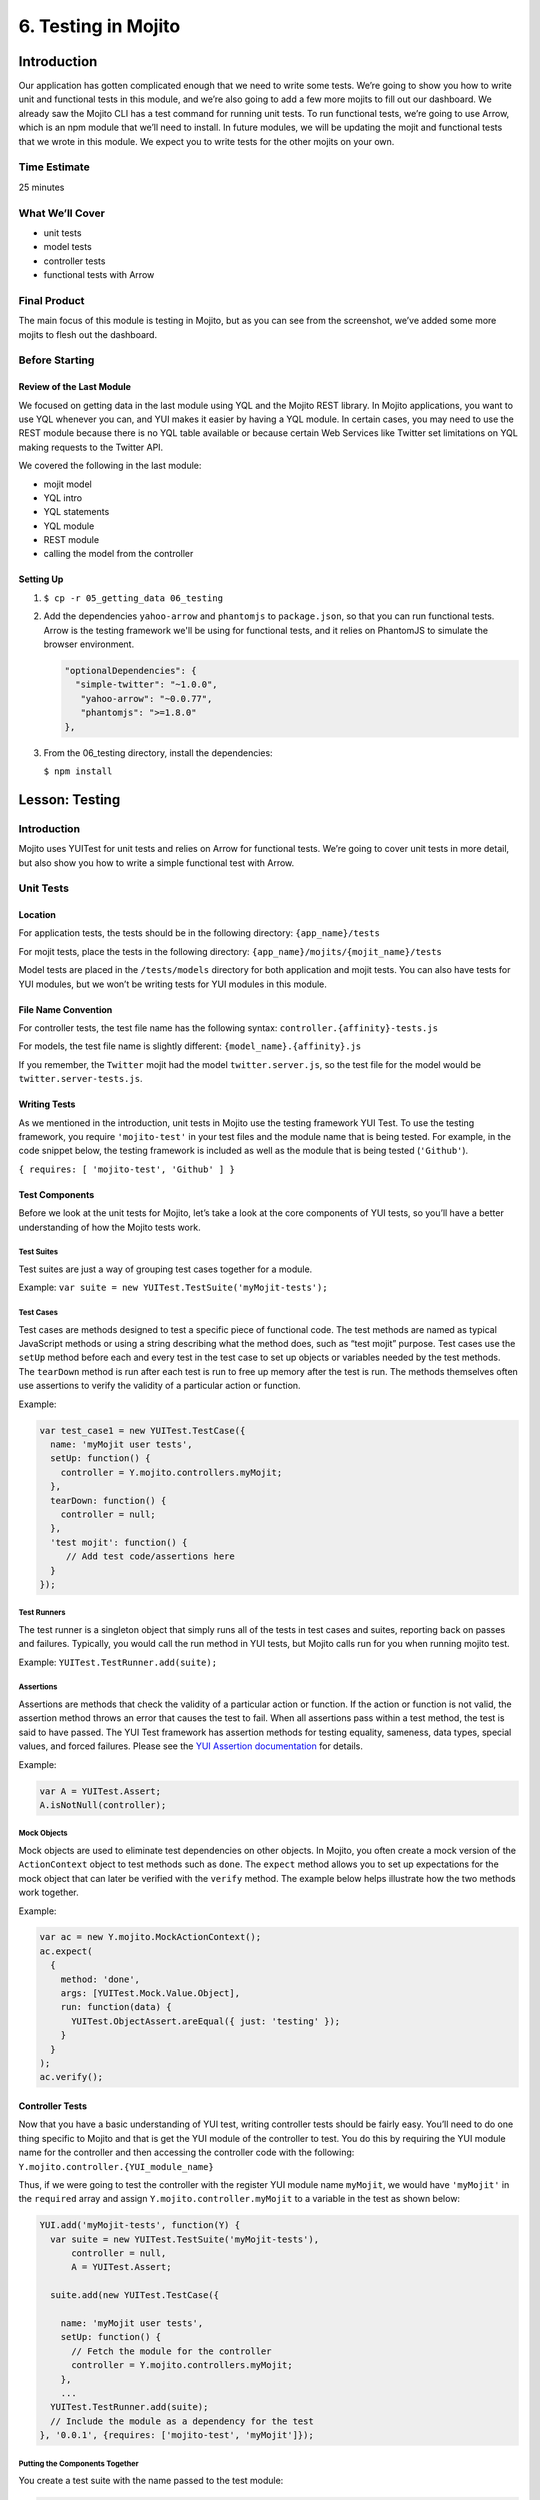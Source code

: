 ====================
6. Testing in Mojito
====================


.. _06_testing-intro:

Introduction
============

Our application has gotten complicated enough that we need to write some tests. 
We’re going to show you how to write unit and functional tests in this module, 
and we’re also going to add a few more mojits to fill out our dashboard. We 
already saw the Mojito CLI has a test command for running unit tests. To run 
functional tests, we’re going to use Arrow, which is an npm module that we’ll 
need to install. In future modules, we will be updating the mojit and functional tests 
that we wrote in this module. We expect you to write tests for the other mojits on
your own.

.. _06_intro-time_est:

Time Estimate
-------------

25 minutes

.. _06_intro-what:

What We’ll Cover
----------------

- unit tests 
- model tests
- controller tests
- functional tests with Arrow

.. _06_intro-final:

Final Product
-------------

The main focus of this module is testing in Mojito, but as you can see from the 
screenshot, we’ve added some more mojits to flesh out the dashboard.

.. image:: images/06_testing.png
   :height: 576 px
   :width: 650 px
   :alt: Screenshot of 06 testing application.

.. _06_intro-before_starting:

Before Starting
---------------

.. _06_intro-before_starting:

Review of the Last Module
#########################

We focused on getting data in the last module using YQL and the Mojito REST library.  
In Mojito applications, you want to use YQL whenever you can, and YUI makes it 
easier by having a YQL module. In certain cases, you may need to use the REST module 
because there is no YQL table available or because certain Web Services like Twitter 
set limitations on YQL making requests to the Twitter API.

We covered the following in the last module:

- mojit model
- YQL intro
- YQL statements
- YQL module
- REST module
- calling the model from the controller

.. _06_intro-setting_up:

Setting Up
##########

#. ``$ cp -r 05_getting_data 06_testing``

#. Add the dependencies ``yahoo-arrow`` and ``phantomjs`` to ``package.json``, so that
   you can run functional tests. Arrow is the testing framework we'll be
   using for functional tests, and it relies on PhantomJS to simulate the
   browser environment.

   .. code-block:: javascript

      "optionalDependencies": {
        "simple-twitter": "~1.0.0",
         "yahoo-arrow": "~0.0.77",
         "phantomjs": ">=1.8.0"
      },

#. From the 06_testing directory, install the dependencies:
  
   ``$ npm install``


.. _06_testing-lesson:

Lesson: Testing
===============

.. _06_lesson-intro:

Introduction
------------

Mojito uses YUITest for unit tests and relies on Arrow for functional tests. 
We’re going to cover unit tests in more detail, but also show you how to write 
a simple functional test with Arrow.

.. _06_lesson-unit:

Unit Tests
----------

.. _06_lesson_unit-location:

Location
########

For application tests, the tests should be in the following directory: ``{app_name}/tests``

For mojit tests, place the tests in the following directory: ``{app_name}/mojits/{mojit_name}/tests``

Model tests are placed in the ``/tests/models`` directory for both application and mojit 
tests. You can also have tests for YUI modules, but we won’t be writing tests for YUI 
modules in this module.

.. _06_lesson_unit-naming_convention:

File Name Convention
####################

For controller tests, the test file name has the following syntax: ``controller.{affinity}-tests.js``

For models, the test file name is slightly different: ``{model_name}.{affinity}.js``

If you remember, the ``Twitter`` mojit had the model ``twitter.server.js``, so the test file 
for the model would be ``twitter.server-tests.js``. 

.. _06_lesson_unit-writing_tests:

Writing Tests
#############

As we mentioned in the introduction, unit tests in Mojito use the testing framework YUI Test. 
To use the testing framework, you require ``'mojito-test'`` in your test files and the module 
name that is being tested. For example, in the code snippet below, the testing framework is 
included as well as the module that is being tested (``'Github'``).

``{ requires: [ 'mojito-test', 'Github' ] }``


.. _06_lesson_unit-components:

Test Components
###############

Before we look at the unit tests for Mojito, let’s take a look at the core components of 
YUI tests, so you’ll have a better understanding of how the Mojito tests work.

.. _06_lesson_components-suites:

Test Suites 
***********

Test suites are just a way of grouping test cases together for a module. 

Example: ``var suite = new YUITest.TestSuite('myMojit-tests');``

.. _06_lesson_components-cases:

Test Cases
**********

Test cases are methods designed to test a specific piece of functional code. The test methods 
are named as typical JavaScript methods or using a string describing what the method does, 
such as “test mojit” purpose.  Test cases use the ``setUp`` method before each and every test 
in the test case to set up objects or variables needed by the test methods. The ``tearDown`` 
method is run after each test is run to free up memory after the test is run. The methods 
themselves often use assertions to verify the validity of a particular action or function.

Example:

.. code-block:: javascript

   var test_case1 = new YUITest.TestCase({
     name: 'myMojit user tests',
     setUp: function() {
       controller = Y.mojito.controllers.myMojit;
     },
     tearDown: function() {
       controller = null;
     },
     'test mojit': function() {
        // Add test code/assertions here
     }
   });

.. _06_lesson_components-runners:

Test Runners
************

The test runner is a singleton object that simply runs all of the tests in test cases and 
suites, reporting back on passes and failures. Typically, you would call the run method in 
YUI tests, but Mojito calls run for you when running mojito test. 

Example: ``YUITest.TestRunner.add(suite);``

.. _06_lesson_components-assertions:

Assertions
**********

Assertions are methods that check the validity of a particular action or function. If the 
action or function is not valid, the assertion method throws an error that causes the test 
to fail. When all assertions pass within a test method, the test is said to have passed. 
The YUI Test framework has assertion methods for testing equality, sameness, data types, 
special values, and forced failures. Please see the 
`YUI Assertion documentation <http://yuilibrary.com/yui/docs/test/#assertions>`_ for 
details.

Example:  

.. code-block:: javascript

   var A = YUITest.Assert;
   A.isNotNull(controller);

.. _06_lesson_components-mock_obj:

Mock Objects
************

Mock objects are used to eliminate test dependencies on other objects. In Mojito, you often 
create a mock version of the ``ActionContext`` object to test methods such as ``done``. 
The ``expect`` method allows you to set up expectations for the mock object that can later be
verified with the ``verify`` method. The example below helps illustrate how the two methods 
work together.

Example:

.. code-block:: javascript

   var ac = new Y.mojito.MockActionContext();
   ac.expect(
     {
       method: 'done',
       args: [YUITest.Mock.Value.Object],
       run: function(data) {
         YUITest.ObjectAssert.areEqual({ just: 'testing' });
       }
     }
   );
   ac.verify();

.. _06_lesson_unit-controller:

Controller Tests
################

Now that you have a basic understanding of YUI test, writing controller tests should be 
fairly easy. You’ll need to do one thing specific to Mojito and that is get the YUI module 
of the controller to test. You do this by requiring the YUI module name for the controller 
and then accessing the controller code with the following: ``Y.mojito.controller.{YUI_module_name}``


Thus, if we were going to test the controller with the register YUI module name ``myMojit``, 
we would have ``'myMojit'`` in the ``required`` array and assign ``Y.mojito.controller.myMojit`` 
to a variable in the test as shown below:

.. code-block:: javascript

   YUI.add('myMojit-tests', function(Y) {
     var suite = new YUITest.TestSuite('myMojit-tests'),
         controller = null,
         A = YUITest.Assert;

     suite.add(new YUITest.TestCase({

       name: 'myMojit user tests',
       setUp: function() {
         // Fetch the module for the controller
         controller = Y.mojito.controllers.myMojit;
       },
       ... 
     YUITest.TestRunner.add(suite);
     // Include the module as a dependency for the test
   }, '0.0.1', {requires: ['mojito-test', 'myMojit']});

.. _06_lesson_unit_controller-components:

Putting the Components Together
*******************************

You create a test suite with the name passed to the test 
module:

.. code-block:: javascript

   YUI.add('githubMojit-tests', function(Y, NAME) {
     var suite = new YUITest.TestSuite(NAME);

You add a test case to the suite with a ``setUp`` method that accesses the 
controller object and a ``tearDown`` method to remove the object from memory: 

.. code-block:: javascript

   ...
     suite.add(new YUITest.TestCase({
       name: 'Foo tests',
       setUp: function() {
         controller = Y.mojito.controllers.Foo;
       },
       tearDown: function() {
         controller = null;
       },
   ...

Now comes the tests within the test case. We use a human-readable name
for the test such as ``test mojit`` and then just test that the controller
exists, that it has a function called ``index``, and that data is returned as shown
in the example below.

.. code-block:: javascript

    ...
      ...
         'test mojit': function() {
           var ac, doneCalled = false;
           A.isNotNull(controller);
           A.isFunction(controller.index);
           ac = {
             done: function(data) {
             doneCalled = true;
             A.isObject(data);
           }
         };
         controller.index(ac);
         A.isTrue(doneCalled);
       }
     ...
   ...

Finally, you add the test suite to the runner:

.. code-block:: javascript

     YUITest.TestRunner.add(suite);

Don't forget to add ``mojito-test`` and the module you are
testing (YUI registered name for the controller) to the ``requires`` array:

.. code-block:: javascript

   }, '0.0.1', {requires: ['mojito-test', 'Foo']});


You can also add properties to the ``ac`` object to mimic the ``ActionContext``
addons such as ``assets`` and ``models`` as show below. Here we're also testing
the asset file that is returned, the data returned from ``ac.done`` and 
``ac.models.get``:

.. code-block:: javascript

   ...
     ...
       'test mojit': function () {
         var ac,
             modelData,
             assetsResults,
             doneResults;
         modelData = { x:'y' };
         ac = {
           assets: {
             addCss: function (css) {
               assetsResults = css;
             }
           },
           models: {
             get: function (modelName) {
               A.areEqual('githubMojitModelFoo', modelName, 'wrong model name');
               return {
                 getData: function (cb) {
                   cb(null, modelData);
                 }
               }
             }
           },
           done: function (data) {
             doneResults = data;
           }
         };
         A.isNotNull(controller);
         A.isfunction (controller.index);
         controller.index(ac);
         A.areSame('./index.css', assetsResults);
         A.isObject(doneResults);
         A.areSame('Mojito is working.', doneResults.status);
         A.isObject(doneResults.data);
         A.isTrue(doneResults.data.hasOwnProperty('x'));
         A.areEqual('y', doneResults.data['x']);
       }
     ...
   ...

.. _06_lesson_unit-model:

Model Tests
###########

The model tests have the same structure as controller tests with the exception of 
how you access the module. You use ``Y.mojito.models.{YUI module name}`` to access the 
model. Again, you also have to require ``mojito-test`` and the YUI registered module 
name for the model. The test suite, test cases, ``setUp``/``tearDown`` methods, and 
assertions all work in the same way. 

In the example model test that we’ll be creating later, the model with the registered 
YUI module name ``YoutubeMojitYQL`` is required and then accessed in the ``setUp`` method.

.. code-block:: javascript

   ...
     var suite = new YUITest.TestSuite(NAME),
         model = null,
         A = YUITest.Assert;
     suite.add(new YUITest.TestCase({
       name: "YoutubeModelYQL user tests",
       setUp: function (){
         model = Y.mojito.models.YoutubeModelYQL;
       },
       ...
     ...
   }, '0.0.1', {requires: ['mojito-test', 'YoutubeModelYQL']});


.. code-block:: javascript

   YUI.add('YoutubeModelYQL-tests', function (Y, NAME) {

     var suite = new YUITest.TestSuite(NAME),
         model = null,
         A = YUITest.Assert;
     suite.add(new YUITest.TestCase({
       name: "YoutubeModelYQL user tests",
       setUp: function (){
         model = Y.mojito.models.YoutubeModelYQL;
       },
       tearDown: function (){
         mode = null;
       },
       'test mojit model': function (){
         var called = false,
             cfg = { color: 'red' };
         A.isNotNull(model);
         A.isfunction (model.init);
         model.init(cfg);
         A.areSame(cfg, model.config);

         // Check getData function is there
         A.isfunction (model.getData);

       }
     }));
     YUITest.TestRunner.add(suite);
   }, '0.0.1', {requires: ['mojito-test', 'YoutubeModelYQL']});

.. _06_lesson_unit-run:

Running Unit Tests
##################

To run functional tests, you use the Mojito command-line utility. The test command allows 
you to test all of the mojits of an application or specify a mojit. Mojito will test all of 
the unit tests in the tests directory. To test all the mojits in the application that we 
are going to create this module, you would use the following:

``$ mojito test app .``

To test our githubMojit, you would specify the mojit:

``$ mojito test mojit mojits/githubMojit``

.. _06_lesson-functional:

Functional Tests
----------------

You could say that a functional test is any test that is not a unit test, but for 
simplicity and our intent, we’re calling functional tests those that test the UI or 
functionality of an application. So, if you want to test the DOM or DOM events, you’re 
going to write functional tests and use Arrow. 

.. _06_lesson_func-arrow:

Intro to Arrow
##############

Arrow is a testing framework that combines JavaScript, Node.js, and PhantomJS/Selenium. It 
attempts to make writing functional tests as easy as unit tests. In fact, you write the  
both unit and functional tests using YUI Test as well, but Mojito already has 
a convenient test command for running unit tests, so we’re going to focus on Arrow 
functional tests. As this is not an Arrow guide, we’re only going to scratch the surface 
of using the Arrow testing framework. We’ll look at writing tests, running a test suite, 
and using the Arrow command. To learn more about Arrow, we highly recommend that you read 
the `Arrow documentation <https://github.com/yahoo/arrow>`_. 

.. _06_func-arrow-write:

Writing Arrow Tests
*******************

As we’ve already said, tests for Arrow are written using YUI Test. You pass in a configuration 
object to YUI, load the modules that your test needs with the ``use`` method, and then write the 
test in the same way as you wrote unit tests: create a test suite, add a test case, and add 
the test case to the runner. Like Mojito, Arrow will call the method ``run`` for you to run 
the tests. 

The main difference between the Mojito unit tests and Arrow tests is that Mojito unit tests 
register the module name (with the method ``add``), and Arrow tests just load modules. The 
added difference here is that we’re using Arrow for functional tests, so the tests themselves 
are using the DOM.

In the `example functional test for the getting started example in Mojito <https://github.com/yahoo/mojito/blob/develop/tests/func/examples/developerguide/test_hello.js>`_, 
the test ``"test hello"`` shown below uses an assertion to confirm that the text value of 
the ``<pre>`` element is ``"Hello World!"``.  You can also pass a
configuration object passed to `YUI` to add configurations and load more 
modules for other tests.

.. code-block:: javascript

   ...
     YUI({
       useConsoleOutput: true,
       useBrowserConsole: true,
       logInclude: { TestRunner: true }
     }).use('node', 'node-event-simulate', 'test', 'console', function (Y) {

     var suite = new Y.Test.Suite("DeveloperGuide: hello");
     suite.add(new Y.Test.Case({
       "test hello": function() {
         Y.Assert.areEqual("Hello World!", Y.one('pre').get('innerHTML'));
       }
     }));
     Y.Test.Runner.add(suite);
   });

.. _06_func-arrow-descriptor:

Test Descriptors
****************

.. _06_arrow_descriptor-intro:

Intro
+++++

Test Descriptors are JSON configuration files that allow you to organize your tests into 
test suites.  You can also use test descriptors to control when and which tests execute 
at a given phase of your development cycle. 

.. _06_arrow_descriptor-config:

Configurations
++++++++++++++

Test descriptors have configurations for describing, organizing, and factoring the tests. 
You can configure the base URL, group tests, pass parameters, and specify the page 
to test as well as the JavaScript test to run. 

The `example test descriptor written <https://github.com/yahoo/mojito/blob/develop/tests/func/examples/developerguide/hello_descriptor.json>`_
to run the ``hello`` test we looked at earlier shows most of the important configurations. 
The ``name`` property allows you to describe your test, the ``config`` object allows you to 
specify the base URL, application name, and path. The ``dataprovider`` object is where your 
tests are contained. Each test, such as ``"hello"`` below, can be grouped and be passed 
parameters. The ``params`` object below specifies the test and the page. Notice the 
annotations ``$$`` are used to indicate variables. 

.. code-block:: javascript

   [
     {
       "settings": [ "master" ],
       "name" : "hello",
       "config" :{
         "baseUrl" : "http://localhost:8666",
         "application" : {
           "name":"hello",
           "path": "../../../examples/developer-guide/hello"
         }
       },
       "dataprovider" : {
         "hello" : {
           "group" : "developerguide,hello",
           "params" : {
             "test" : "test_hello.js",
             "page" : "$$config.baseUrl$$/"
           }
         }
       }
     }
   ]

Many of the configurations in the test descriptor files can be passed (and overridden) 
from the command line. For example, the ``baseUrl`` property in the ``config`` object can 
be specified on the command line: 

``$  arrow <some test or test descriptor> --baseUrl=http://some.base.url.com``

.. _06_arrow_descriptor-create:

When to Create Test Descriptors
+++++++++++++++++++++++++++++++

Before creating test descriptors, we recommend executing each test with the Arrow 
command. Once you have a set of working tests, you should organize and factor 
the tests with a test descriptor. During test development, you’ll probably 
execute each test from the Arrow command line. However, once you have created 
tests to validate your module, you need a way to organize and factorize the tests.
The test descriptor will also help you run batch tests to reduce the number
of test commands.

.. _06_arrow_descriptor-context:

Tests Based on Contexts
+++++++++++++++++++++++

You can also configure tests based on contexts, so you could run a set of tests 
for the development environment and run a different set of tests for the production 
environment.  The contexts in the text descriptors are like those in the configuration 
files for Mojito applications. In the example test descriptor below, you can see 
that given the context ``"environment:development"``, the tests uses a different 
``baseURL``:

.. code-block:: javascript

   [
     {
       "settings": [ "master" ],
       "name" : "hello",
       "config" :{
         "baseUrl" : "http://localhost:8666",
         "application" : {
           "name":"hello",
           "path": "../../../examples/developer-guide/hello"
         }
       },
       "dataprovider" : {
         "hello" : {
           "group" : "developerguide,hello",
           "params" : {
             "test" : "test_hello.js",
             "page" : "$$config.baseUrl$$/"
           }
         }
       }
     },
     {
       "settings": [ "environment:development" ],
       "config" :{
         "baseUrl" : "http://my-test-env.com:800",
         "application" : {
           "name":"hello",
           "path": "../../../examples/developer-guide/hello"
         }
       }
     }
   ]

.. _06_arrow_descriptor-run_cmd:

Running Arrow Command
+++++++++++++++++++++

The Mojito source code comes with built-in unit and functional tests that we’re 
going to look at to illustrate how to use the Arrow command. 
The example tests and test descriptors are a great reference as well. 
Mojito also comes with the script ``run.js`` to simplify running the built-in 
Mojito tests. You can follow the `instructions in Mojito Framework's Unit and Functional Tests 
<https://github.com/yahoo/mojito/wiki/Mojito-Framework's-Unit-and-Functional-Tests>`_
to run all of the tests or just a group of tests, which is highly recommended 
if you are going to contribute code to the Mojito project.

.. _06_arrow_descriptor-setup:

Setting Up
++++++++++

#. Clone Mojito: 

   ``$ git clone https://github.com/yahoo/mojito.git``
#. Install the application dependencies.

   ``$ npm install``
#. Start PhantomJS.

   ``$ node_modules/phantomjs/bin/phantomjs --webdriver=4445 &``
#. Change to the ``examples/developer-guide/hello`` directory and start the application.
#. In a new terminal window or tab, change to ``mojito/tests/func/examples/developerguide``.

.. _06_arrow_descriptor-single_test:

Single Tests
++++++++++++

#. In the ``developerguide`` directory, we’re going to first run the test directly with the 
   Arrow command: ``$ arrow --browser=phantomjs test_hello.js --page=http://localhost:8666``

#. You should see the following output:

   ::

      Passed DeveloperGuide: hello onMozilla/5.0 (Macintosh; Intel Mac OS X 10_7_5) 
      AppleWebKit/537.31 (KHTML, like Gecko) Chrome/26.0.1410.43 Safari/537.31
      1 Passed, 0 Failed , 0 skipped 

.. _06_arrow_descriptor-using:

Using Test Descriptors
++++++++++++++++++++++

We’re going to run the same test, but use the test descriptor to run it. 
Once again, from the ``developerguide`` directory and with the hello application 
and Selenium still running, run the following command:

``$ arrow --browser=phantomjs hello_descriptor.json``


.. _06_testing-create:

Creating the Application
========================

#. After you have copied the application that you made in the last module 
   (see :ref:`Setting Up <06_intro-setting_up>`), change into the application ``06_testing``.
#. Let’s create mojits to fill out the dashboard.

   ::

      $ mojito create mojit Calendar
      $ mojito create mojit Youtube

#. Create mojit instances of our new mojits and make them children of the ``body``
   instance as shown in the snippet of the ``application.json`` below and update the 
   path to the CSS assets while you're editing the file.

   .. code-block:: javascript

      "body": {
        "type": "Body",
        "config": {
          "children": {
            "github": {
              "type":"Github"
            },
            "calendar": {
              "type":"Calendar"
            },
            "twitter": {
              "type":"Twitter"
            },
            "youtube": {
              "type": "Youtube"
            }
          }
        }
      }

#. Let's update our new mojits, starting with the ``Youtube`` mojit.
   Rename the ``mojits/Youtube/models/model.server.js`` to
   ``mojits/Youtube/models/youtube.server.js``   

#. We're going to use YQL to get data for our new mojits. with the following. If you are 
   having difficulty understanding the YQL statement, review the 
   `Getting Data <../05_getting_data.html>`_ module.

   .. code-block:: javascript

      YUI.add('YoutubeModelYQL', function(Y, NAME) {

        Y.namespace('mojito.models')[NAME] = {

          init: function(config) {
            this.config = config;
          },
          /**
          * Method that will be invoked by the mojit controller to obtain data.
          *
          * @param callback {function(err,data)} The callback function to call when the
          *        data has been retrieved.
          */
          getData: function (params, callback) {
            Y.log("youtube server getData called");
            var
                feedURL = "https://gdata.youtube.com/feeds/base/users/yuilibrary/uploads",
                query = "select id,title,link,published from feed(0,6) where url='{feed}' and link.rel='alternate'",
                queryParams = {
                    feed: feedURL
                },
                cookedQuery = Y.Lang.sub(query, queryParams);

            Y.YQL(cookedQuery, Y.bind(this.onDataReturn, this, callback));

          },
          onDataReturn: function (cb, result) {
            Y.log("youtube.server onDataReturn called");
            if (result.error === undefined) {
              var results = {};
              if (result && result.query && result.query.results && result.query.results.entry) {
                results = result.query.results.entry;
              } else {
                results = null;
              }
              cb(results);
            } else {
              cb(result.error);
            }
          }
        };
      }, '0.0.1', {requires: []});

#. The controller will need to get the correct module and call the ``getData`` method
   correctly. We're also going to include the function ``youtubeMap`` to help format
   the returned response from the YouTube API. For the sake of simplicity, go ahead and 
   replace the content of the ``index`` method of ``mojits/Youtube/controller.server.js`` 
   with the following:

   .. code-block:: javascript

      index: function (ac) {
        ac.models.get('youtube').getData({}, function (data) {
          var res = [];
              res = youtubeMap(ac, data);
          // populate youtube template
          ac.done({
            title: "YUI YouTube Videos",
            results: res
          });
        });
      }
#. The ``getData`` method relies on the utility function ``youtubeMap`` that formats
   the returned response for your application. Add the ``youtubeMap`` shown below
   to the controller, but be sure to place it above (or below) the block scope of
   ``Y.namespace('mojito.controllers')[NAME] = {``:

   .. code-block:: javascript

      var youtubeMap = function (ac, data) {
        Y.log("youtubeMap called");
      
        var res = [];
        Y.Array.each(data, function (itm, idx, arr) {
          Y.log(itm);
          var
               title = itm.title,
                id = itm.id.split("http://gdata.youtube.com/feeds/base/videos/")[1];
          Y.log("youtubevid id:" + id);
          res[idx] = {
            title: title,
            id: id
          };
        });
        return res;
      };

#. To display the YouTube results, you'll need to replace the boilerplate code in
   ``index.hb.html`` with the following:

   .. code-block:: html

      <div id="{{mojit_view_id}}" class="mojit">
        <div class="mod" id="youtube">
          <h3>
            <strong>{{title}}</strong>
            <a title="minimize module" class="min" href="#">-</a>
            <a title="close module" class="close" href="#">x</a>
          </h3>
          <div class="inner">
            <ul>
            {{#results}}
              <li>
                <div>{{#title}}{{content}}{{/title}}</div>
                <iframe
                          class="youtube-player"
                          type="text/html"
                          width="320"
                          height="130"
                          src="http://www.youtube.com/embed/{{id}}?html5=1" allowfullscreen frameborder="0">
                </iframe>
              </li>
            {{/results}}
            </ul>
          </div>
        </div>
      </div>

#. Let's update the code for the ``Calendar`` mojit as well. Rename ``mojits/Calendar/models/model.server.js``
   to ``mojits/Calendar/models/calendar.server.js``, update the content, and then do the same
   for the ``index`` method of the controller and the template ``index.hb.html`` with the code below:

   .. code-block:: javascript

      YUI.add('CalendarModelYQL', function (Y, NAME) {
        Y.mojito.models[NAME] = {
          init: function (config) {
            this.config = config;
          },
          getData: function (params, callback) {
            Y.log("getData called");
            var
                feedURL = "https://www.google.com/calendar/feeds/fcde7kbrqnu7iccq9ofi9lqqf8%40group.calendar.google.com/public/basic",
                query = "select entry.title, entry.summary, entry.link from xml where url='{feed}' and entry.link.rel='alternate' limit 10",
                queryParams = {
                  feed: feedURL
                },
                cookedQuery = Y.Lang.sub(query, queryParams);

            if (Y.calendarData) {
              callback(Y.calendarData);
            } else {
              Y.namespace("calendarData");
              Y.YQL(cookedQuery, Y.bind(this.onDataReturn, this, callback));
            }
          },
          onDataReturn: function (cb, result) {
            Y.log("calendar.server onDataReturn called");
            if (result.error === undefined) {

              var results = result.query.results.feed;
              Y.Array.each(results, function (val, key, obj) {
                var tempDate = val.entry.summary.content;
                // strip off 'br', 'When:'' and 'to' elements to get date
                tempDate = tempDate.split("<")[0].split("When:")[1].split("to ")[0];
                val.entry.summary.content = tempDate;
              });
              Y.calendarData = results;
              cb(results);
            } else {
              cb(result.error);
            }
          }
        };
      }, '0.0.1', {requires: ['yql', 'substitute']});


   .. code-block:: javascript

      index: function (ac) {
        ac.models.get('calendar').getData({}, function (data) {

          // add mojit specific css
          ac.assets.addCss('./index.css');

          // populate blog template
          ac.done({
            title: "YUI Calendar Info",
            results: data
          });
        });
      }

   .. code-block:: html

      <div id="{{mojit_view_id}}" class="mojit">
        <div class="mod" id="calendar">
          <h3>
            <strong>{{title}}</strong>
            <a title="minimize module" class="min" href="#">-</a>
            <a title="close module" class="close" href="#">x</a>
          </h3>
          <div class="inner">
            <ul>
            {{#results}}
              <li>{{#entry}}<span>{{#summary}}{{content}}{{/summary}}</span><a href="{{#link}}{{href}}{{/link}}" title="{{#title}}{{content}}{{/title}}">{{#title}}{{content}}{{/title}}</a>{{/entry}}</li>
            {{/results}}
            </ul>
          </div>
        </div>
      </div>

#. We're also going to have to update the template for our composite mojit ``Body``, so
   that the content from our new mojits is attached to the page. Update the template
   ``mojits/Body/views/index.hb.html`` so that it's the same as the code below:

   .. code-block:: html

      <div id="{{mojit_view_id}}" class="mojit">
        <h4 class="bodytext">{{title}}</h4>
        <div class="bodyStuff yui3-g-r">
          <div class="yui3-u-1-3">
            {{{github}}}
          </div>
          <div class="yui3-u-1-3">
            {{{calendar}}}
          </div>
          <div class="yui3-u-1-3">
            {{{twitter}}}
            {{{youtube}}}
          </div>
        </div>
      </div>
#. You might have noticed that the template we just updated has the Handlebars expression
   ``{{title}}``. The controller of the ``Body`` mojit needs to pass that data to the 
   template, so update the ``ac.composite.done`` method in the controller so that it has
   the ``title`` property:

   .. code-block:: javascript
  
      ac.composite.done({
        title: ""
      })
#. That pretty much does it for our application code, but we still need to write a unit
   test for a controller and a model. We're going to use our first mojit, ``Github`` 
   as our example. Replace the content of ``Github/tests/controller.server-tests.js``
   with the code below. Note the use of YUI Test, accessing the controller and model,
   creating objects for the ``ActionContext`` addons, and the use of assertions.
   
   .. code-block:: javascript

      YUI.add('Github-tests', function (Y) {

        var suite = new YUITest.TestSuite('Github-tests'),
            controller = null,
            model = null
            A = YUITest.Assert;

           suite.add(new YUITest.TestCase({

        name: 'Github user tests',
        setUp: function () {
            controller = Y.mojito.controllers.Github;
            model = Y.mojito.models.StatsModelYQL;
        },
        tearDown: function () {
            controller = null;
        },
        'test mojit': function () {
            var ac,
                assetsResults,
                route_param,
                doneResults,
                def_value;
            ac = {
                assets: {
                    addCss: function (css) {
                        assetsResults = css;
                    }
                },
                config: {
                    getDefinition: function (key) {
                        def_value = key;
                    }
                },
                params: {
                    getFromRoute: function (param) {
                        route_param = param;
                    }
                },
                models: {
                    get: function (modelName) {
                        A.areEqual('StatsModelYQL', modelName, 'wrong model name');
                        return {
                            getData: function(params, cb) {
                                cb(params);
                            }
                        }
                    }
                },
                done: function (data) {
                    doneResults = data;
                }
            };
            A.isNotNull(controller);
            A.isFunction(controller.index);
            controller.index(ac);
            A.areSame('./index.css', assetsResults);
            A.isObject(doneResults);
            A.isTrue(doneResults.hasOwnProperty('watchers'));
        }
      }));
      YUITest.TestRunner.add(suite);
    }, '0.0.1', {requires: ['mojito-test', 'Github', 'StatsModelYQL']}); 

#. Rename the model test to ``Github/tests/models/yql.server-tests.js`` and replace the 
   content with the code below. The test just confirms that the configuration can be 
   initialized and that the method ``getData`` is functional and returns and object.


   .. code-block:: javascript

      YUI.add('StatsModelYQL-tests', function(Y, NAME) {

        var suite = new YUITest.TestSuite(NAME),
            model = null,
            A = YUITest.Assert;
        suite.add(new YUITest.TestCase({

          name: 'StatsModelYQL user tests',
          setUp: function() {
            model = Y.mojito.models.StatsModelYQL;
          },
          tearDown: function() {
            model = null;
          },
          'test mojit model': function() {
            var cfg = { color: 'red' };
            A.isNotNull(model);
            A.isFunction(model.init);
            model.init(cfg);
            A.areSame(cfg, model.config);
            A.isFunction(model.getData);
            model.getData({}, function(data) {
              A.isObject(data);
              return data;
            });
          }
        }));
        YUITest.TestRunner.add(suite);
      }, '0.0.1', {requires: ['mojito-test', 'StatsModelYQL']});

#. From the application directory, run the ``Github`` mojit tests. 

   ``$ mojito test mojit mojits/Github``
#. You should see that one test has passed and the output should look like the following:

   ::
 
     ✔  passed	Github-tests :: Github user tests :: test mojit
     ✔  passed	StatsModelYQL-tests :: StatsModelYQL user tests :: test mojit model

     Total tests: 2	✔ Passed: 2	⚑ Deferred: 0	✖ Failed: 0	100% pass rate

#. Now for our functional tests with Arrow. Create the directory ``arrow_tests`` to 
   store our test files. Don't name your directory ``tests`` because Mojito will try to 
   run the tests as YUI unit tests.
#. In the ``arrow_tests`` directory, create the file ``test_yui_dashboard.js`` file with 
   the content below. We're just testing that the page loads for now.

   .. code-block:: javascript

      YUI({
        useConsoleOutput: true,
        useBrowserConsole: true,
        logInclude: { TestRunner: true }
      }).use('node', 'node-event-simulate', 'test', 'console', function (Y) {

        'use strict';
        var suite = new Y.Test.Suite("Dashboard App: Testing Module"),
            url = window.location.protocol + "//" + window.location.host + "/";
        suite.add(new Y.Test.Case({
          "test HTML title and heading of page": function () {   
            var that = this;
            that.wait(function(){
                // Tests the title in HTML header
                Y.Assert.areEqual("Trib - YUI/Mojito Developer Dashboard", Y.one('head title').get('innerHTML'));

                // Tests the title within the content
                Y.Assert.areEqual("Trib - YUI Developer Dashboard", Y.one('body h1').get('innerHTML'));
            }, 2000);
          }
        }));
        Y.Test.Runner.add(suite);
      });
#. You could run the test above directly, but we're going to create the test descriptor
   file ``test_tribapp_descriptor.json`` with the code below that will allow us to easily 
   add another test later. Remember, the ``dataprovider`` property defines the test and 
   the page to be tested in a ``scenario`` array.

   .. code-block:: javascript

      [
        {
          "settings": [ "master" ],
          "name" : "trib_app",
          "config" :{
            "baseUrl" : "http://localhost:8666",
            "application" : {
              "name":"input",
              "path": "../"
            }
          },
          "dataprovider" : {
            "test trib app index page" : {
              "group" : "tribapp",
              "params" : {
                "scenario": [
                  {
                    "test" : "test_yui_dashboard.js",
                    "page" : "$$config.baseUrl$$"
                  }
                ]
              }
            }
          }
        },
        {
          "settings": [ "environment:development" ]
        }
      ]
#. It's time to run our functional tests, but before we do, make sure that you have completed
   :ref:`Setting Up <06_intro-setting_up>`, so that you have Arrow and PhantomJS installed.
   
   #. Start the Arrow server in the background: ``$ node_modules/yahoo-arrow/server.js &``
   #. Start PhantomJS in the background: ``$ node_modules/phantomjs/bin/phantomjs --webdriver=4445 &``

      .. note:: If PhantomJS is unable to start, try running the command above in another shell window.
   #. Start your application in the background as well: ``$ mojito start &``
   #. Run your Arrow test with the descriptor: ``$ node_modules/yahoo-arrow/index.js --browser=phantomjs arrow_tests/test_tribapp_descriptor.json --baseUrl=http://localhost:866 --phantomHost=http://localhost:4445/wd/hub``
   #. You'll see ``INFO`` log messages describing the running of the tests, then ``debug`` statements,
      and finally the test result, which should be one passed test as shown below:

      ::
        
         Passed TribApp: YUI Dashboard test onMozilla/5.0 (Macintosh; Intel Mac OS X) AppleWebKit/534.34 (KHTML, like Gecko) 
         PhantomJS/1.9.0 Safari/534.34 1 Passed, 0 Failed , 0 skipped 
  
#. You can go ahead and run your application to see the new content from the ``Youtube``
   and ``Calendar`` mojits.

.. _06_testing-summary:

Summary
=======

We covered the following topics in this chapter. 

- unit tests 
- model tests
- controller tests
- functional tests with Arrow
- mock ``ActionContext`` objects
- assertions


.. _06_testing-ts:

Troubleshooting
===============

TypeError: Cannot read property 'index' of undefined
----------------------------------------------------

If you run unit tests and see that the ``index`` property is undefined for
a given mojit test, it most likely means that you were unable to access
the controller. You should inspect that the unit test for the mojit in question
has included the module name in the ``requires`` array or that you have a typo
in the expression ``Y.mojito.controllers.{mojit_module_name}``.


test YUI Dashboard:Unexpected error: 'null' is not an object 
------------------------------------------------------------

If you get a null error when you run the functional tests with Arrow, it could
mean that the application or PhantomJS is not running. Make sure you start both
and then run the tests.

.. _06_testing-qa:

Q&A
===

- Can models have mocked objects as well?

  Yes, you can can mock an ``ActionContext`` object for model tests as well.
  See `Mocking Models <../topics/mojito_testing.html#mojit-tests>`_.

- Can I use Arrow to run the unit tests as well?

  Yes, both Mojito and Arrow use YUI Test, so running the unit tests with Arrow is fairly
  simple. For example, to run the controller tests for the ``Header`` mojit, you would
  run the following command: 

  ``$ arrow mojits/Header/tests/controller.server-tests.js --lib=mojits/Header/controller.server.js``

  Naturally, use the ``test`` command that comes with the Mojito CLI utility is simpler, 
  but you can Arrow, which also has more options.


.. _06_testing-test_yourself:

Test Yourself
=============

.. 06_test-questions:

Questions
---------

- Where do you place application and mojit test files?
- What is the difference between a unit and a functional test?
- What is the command for running the unit tests for the mojit ``Header``?
- How do you mock the ``ActionContext`` object?
- Name three of the components used in YUI tests.

.. 06_test-exs:

Additional Exercises
--------------------

- Write unit tests for the ``Header``, ``Footer``, and ``Youtube`` mojits.
- Write another test case in the functional test that we created and then run the
  functional test again.
- Try mocking the ``ActionContext`` object in one of your controller tests.

.. _06_testing-terms:

Terms
=====

`unit tests <http://en.wikipedia.org/wiki/Unit_tests>`_

`functional tests <http://en.wikipedia.org/wiki/Functional_testing>`_

**Arrow** 
   A test framework that integrates JavaScript, NodeJS and Selenium to promote 
   test-driven JavaScript development. 

**YUI test suite** 
   A grouping of multiple test cases that can be run together.

**YUI test runner** 
   A singleton object used to run test cases and suites.

**YUI test case** 
   The basis of YUI tests that allows you to initialize dependencies, execute
   tests, and clean up. 

**mock object** 
   An object created to eliminate test dependencies in test cases. In Mojito,
   it is common to mock the ``ActionContext`` object.

.. _06_testing-src:

Source Code
===========

`06_testing <https://github.com/yahoo/mojito/tree/develop/examples/developer-guide/dashboard/06_testing>`_

.. _06_testing-reading:

Further Reading
===============

- `Testing <../topics/mojito_testing.html>`_
- `Mojito Framework's Unit and Functional Tests <https://github.com/yahoo/mojito/wiki/Mojito-Framework's-Unit-and-Functional-Tests>`_

